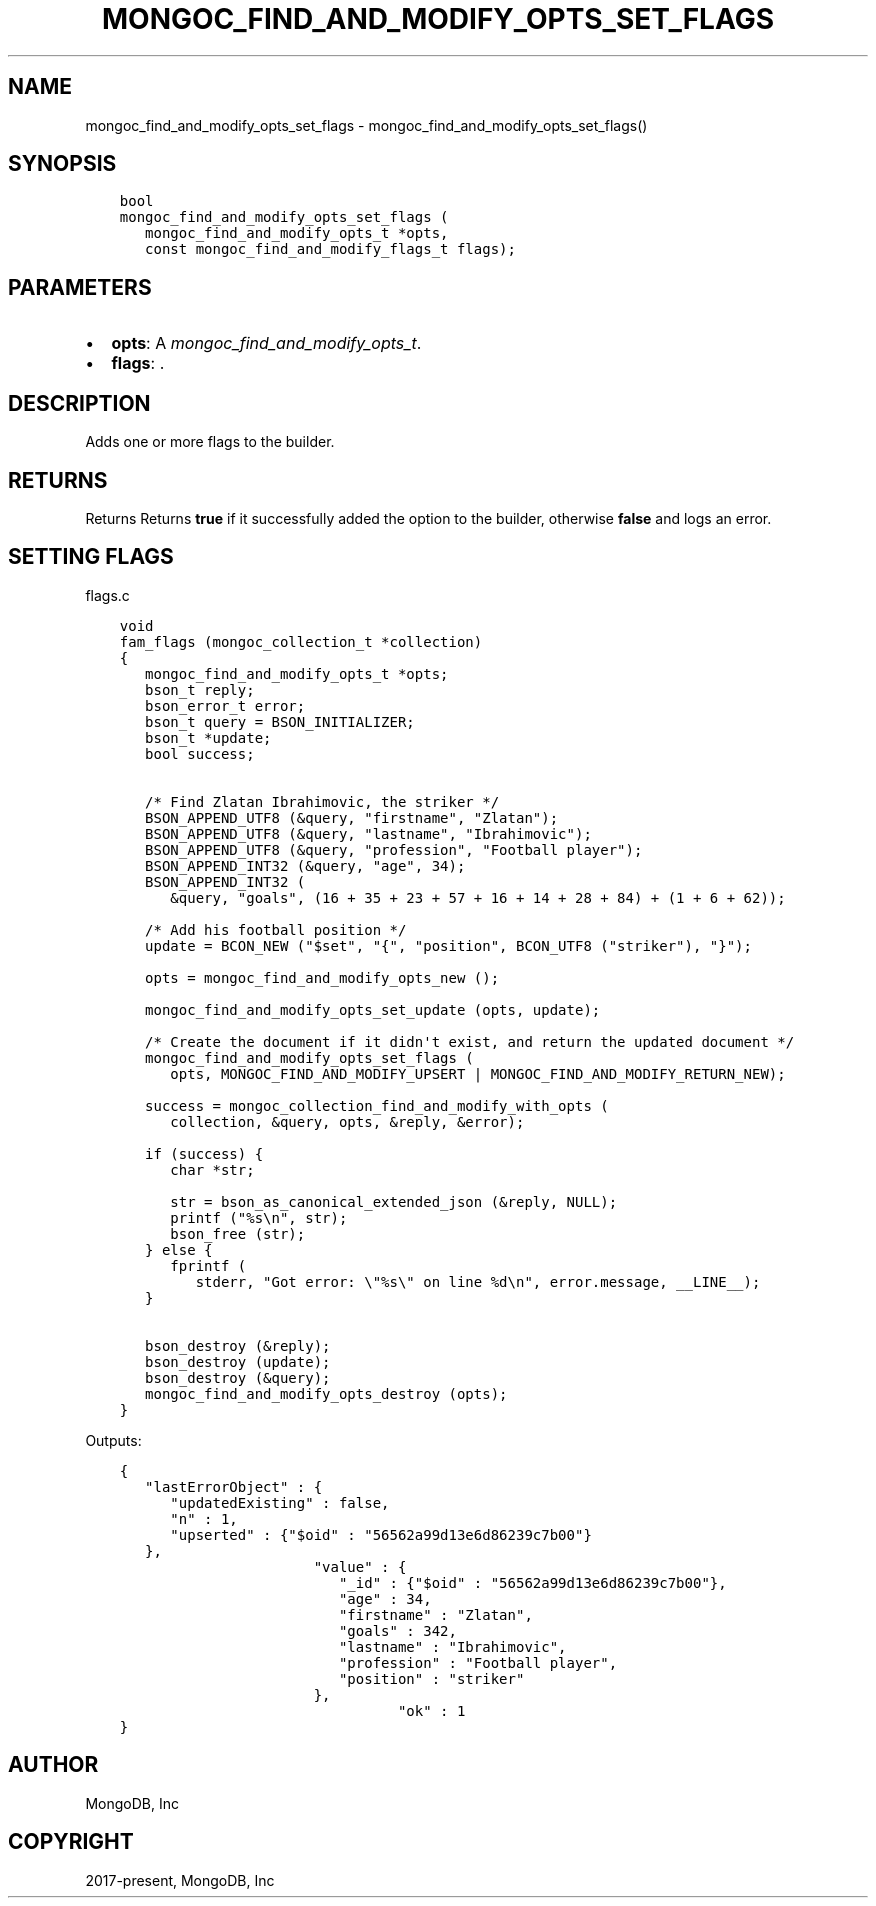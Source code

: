 .\" Man page generated from reStructuredText.
.
.
.nr rst2man-indent-level 0
.
.de1 rstReportMargin
\\$1 \\n[an-margin]
level \\n[rst2man-indent-level]
level margin: \\n[rst2man-indent\\n[rst2man-indent-level]]
-
\\n[rst2man-indent0]
\\n[rst2man-indent1]
\\n[rst2man-indent2]
..
.de1 INDENT
.\" .rstReportMargin pre:
. RS \\$1
. nr rst2man-indent\\n[rst2man-indent-level] \\n[an-margin]
. nr rst2man-indent-level +1
.\" .rstReportMargin post:
..
.de UNINDENT
. RE
.\" indent \\n[an-margin]
.\" old: \\n[rst2man-indent\\n[rst2man-indent-level]]
.nr rst2man-indent-level -1
.\" new: \\n[rst2man-indent\\n[rst2man-indent-level]]
.in \\n[rst2man-indent\\n[rst2man-indent-level]]u
..
.TH "MONGOC_FIND_AND_MODIFY_OPTS_SET_FLAGS" "3" "Aug 31, 2022" "1.23.0" "libmongoc"
.SH NAME
mongoc_find_and_modify_opts_set_flags \- mongoc_find_and_modify_opts_set_flags()
.SH SYNOPSIS
.INDENT 0.0
.INDENT 3.5
.sp
.nf
.ft C
bool
mongoc_find_and_modify_opts_set_flags (
   mongoc_find_and_modify_opts_t *opts,
   const mongoc_find_and_modify_flags_t flags);
.ft P
.fi
.UNINDENT
.UNINDENT
.SH PARAMETERS
.INDENT 0.0
.IP \(bu 2
\fBopts\fP: A \fI\%mongoc_find_and_modify_opts_t\fP\&.
.IP \(bu 2
\fBflags\fP: .
.UNINDENT
.SH DESCRIPTION
.sp
Adds one or more flags to the builder.
.TS
center;
|l|l|.
_
T{
MONGOC_FIND_AND_MODIFY_NONE
T}	T{
Default. Doesn\(aqt add anything to the builder.
T}
_
T{
MONGOC_FIND_AND_MODIFY_REMOVE
T}	T{
Will instruct find_and_modify to remove the matching document.
T}
_
T{
MONGOC_FIND_AND_MODIFY_UPSERT
T}	T{
Update the matching document or, if no document matches, insert the document.
T}
_
T{
MONGOC_FIND_AND_MODIFY_RETURN_NEW
T}	T{
Return the resulting document.
T}
_
.TE
.SH RETURNS
.sp
Returns Returns \fBtrue\fP if it successfully added the option to the builder, otherwise \fBfalse\fP and logs an error.
.SH SETTING FLAGS
.sp
flags.c
.INDENT 0.0
.INDENT 3.5
.sp
.nf
.ft C
void
fam_flags (mongoc_collection_t *collection)
{
   mongoc_find_and_modify_opts_t *opts;
   bson_t reply;
   bson_error_t error;
   bson_t query = BSON_INITIALIZER;
   bson_t *update;
   bool success;


   /* Find Zlatan Ibrahimovic, the striker */
   BSON_APPEND_UTF8 (&query, \(dqfirstname\(dq, \(dqZlatan\(dq);
   BSON_APPEND_UTF8 (&query, \(dqlastname\(dq, \(dqIbrahimovic\(dq);
   BSON_APPEND_UTF8 (&query, \(dqprofession\(dq, \(dqFootball player\(dq);
   BSON_APPEND_INT32 (&query, \(dqage\(dq, 34);
   BSON_APPEND_INT32 (
      &query, \(dqgoals\(dq, (16 + 35 + 23 + 57 + 16 + 14 + 28 + 84) + (1 + 6 + 62));

   /* Add his football position */
   update = BCON_NEW (\(dq$set\(dq, \(dq{\(dq, \(dqposition\(dq, BCON_UTF8 (\(dqstriker\(dq), \(dq}\(dq);

   opts = mongoc_find_and_modify_opts_new ();

   mongoc_find_and_modify_opts_set_update (opts, update);

   /* Create the document if it didn\(aqt exist, and return the updated document */
   mongoc_find_and_modify_opts_set_flags (
      opts, MONGOC_FIND_AND_MODIFY_UPSERT | MONGOC_FIND_AND_MODIFY_RETURN_NEW);

   success = mongoc_collection_find_and_modify_with_opts (
      collection, &query, opts, &reply, &error);

   if (success) {
      char *str;

      str = bson_as_canonical_extended_json (&reply, NULL);
      printf (\(dq%s\en\(dq, str);
      bson_free (str);
   } else {
      fprintf (
         stderr, \(dqGot error: \e\(dq%s\e\(dq on line %d\en\(dq, error.message, __LINE__);
   }

   bson_destroy (&reply);
   bson_destroy (update);
   bson_destroy (&query);
   mongoc_find_and_modify_opts_destroy (opts);
}

.ft P
.fi
.UNINDENT
.UNINDENT
.sp
Outputs:
.INDENT 0.0
.INDENT 3.5
.sp
.nf
.ft C
{
   \(dqlastErrorObject\(dq : {
      \(dqupdatedExisting\(dq : false,
      \(dqn\(dq : 1,
      \(dqupserted\(dq : {\(dq$oid\(dq : \(dq56562a99d13e6d86239c7b00\(dq}
   },
                       \(dqvalue\(dq : {
                          \(dq_id\(dq : {\(dq$oid\(dq : \(dq56562a99d13e6d86239c7b00\(dq},
                          \(dqage\(dq : 34,
                          \(dqfirstname\(dq : \(dqZlatan\(dq,
                          \(dqgoals\(dq : 342,
                          \(dqlastname\(dq : \(dqIbrahimovic\(dq,
                          \(dqprofession\(dq : \(dqFootball player\(dq,
                          \(dqposition\(dq : \(dqstriker\(dq
                       },
                                 \(dqok\(dq : 1
}
.ft P
.fi
.UNINDENT
.UNINDENT
.SH AUTHOR
MongoDB, Inc
.SH COPYRIGHT
2017-present, MongoDB, Inc
.\" Generated by docutils manpage writer.
.
